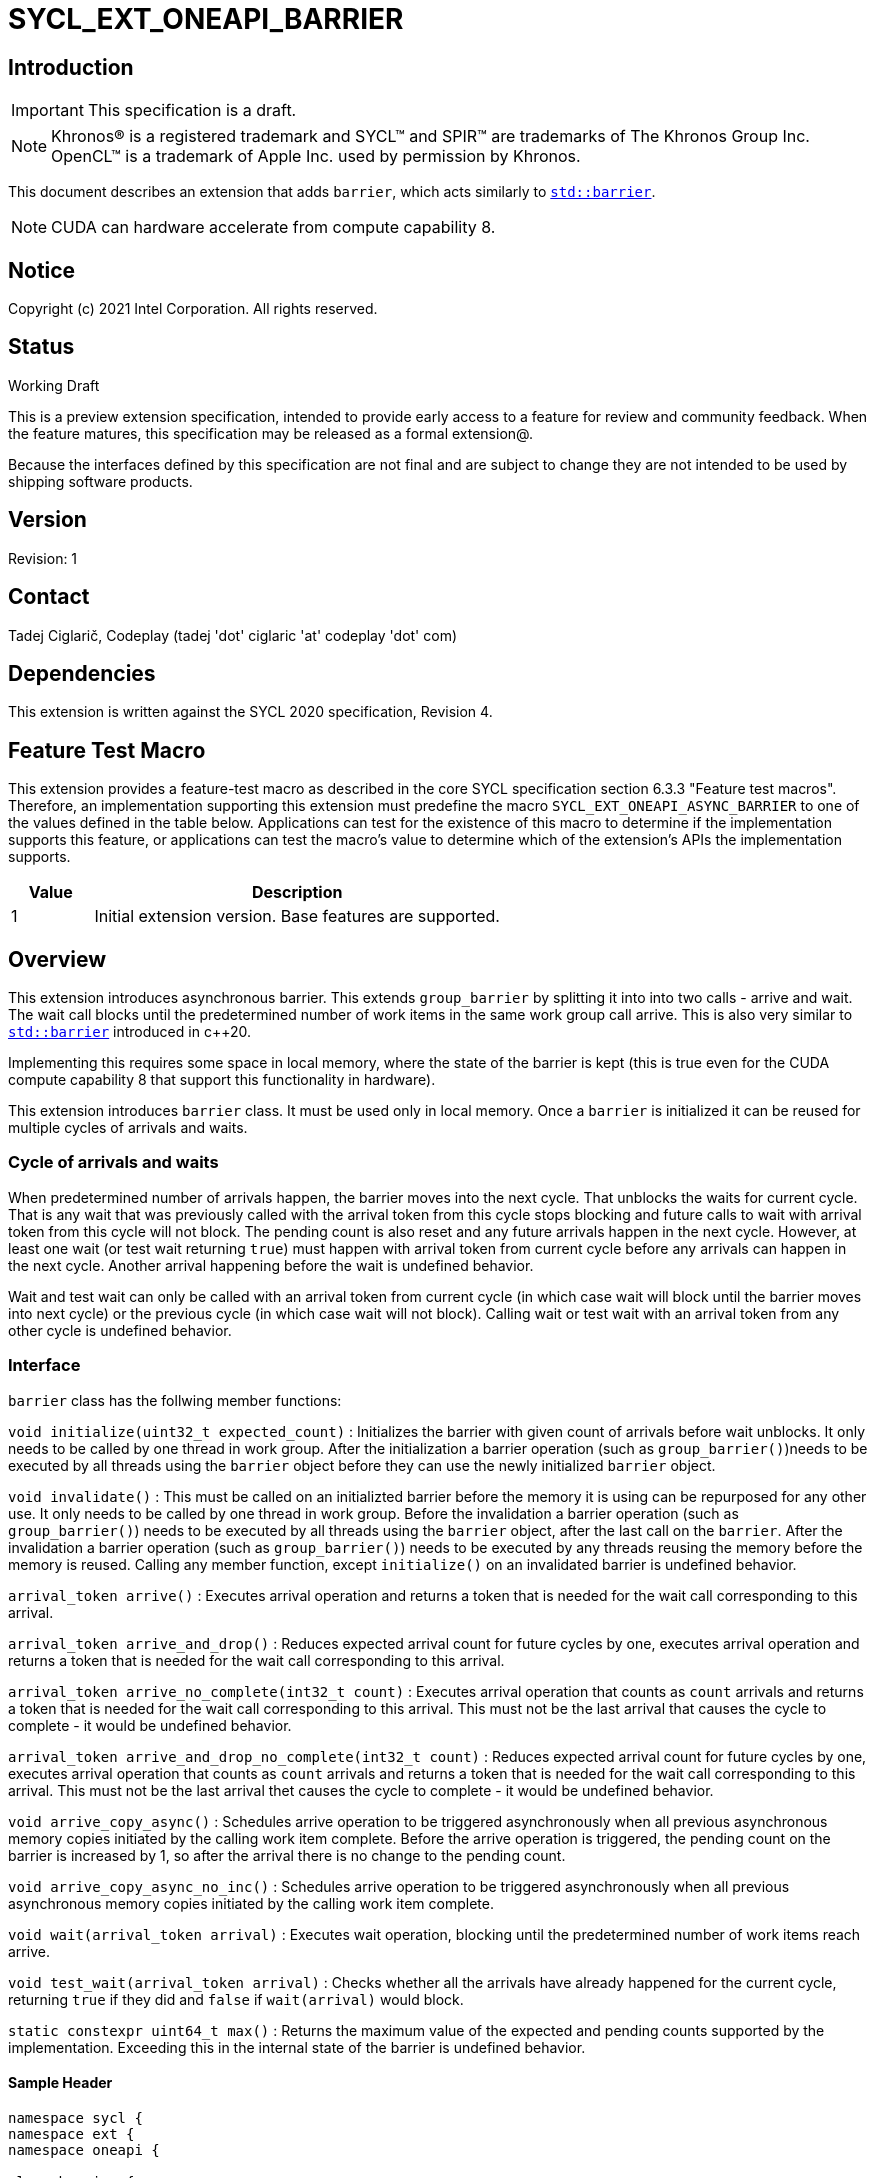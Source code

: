 = SYCL_EXT_ONEAPI_BARRIER
:source-highlighter: coderay
:coderay-linenums-mode: table

// This section needs to be after the document title.
:doctype: book
:toc2:
:toc: left
:encoding: utf-8
:lang: en

:blank: pass:[ +]

// Set the default source code type in this document to C++,
// for syntax highlighting purposes.  This is needed because
// docbook uses c++ and html5 uses cpp.
:language: {basebackend@docbook:c++:cpp}

== Introduction
IMPORTANT: This specification is a draft.

NOTE: Khronos(R) is a registered trademark and SYCL(TM) and SPIR(TM) are trademarks of The Khronos Group Inc.  OpenCL(TM) is a trademark of Apple Inc. used by permission by Khronos.

This document describes an extension that adds `barrier`, which acts similarly to https://en.cppreference.com/w/cpp/thread/barrier[`std::barrier`].

NOTE: CUDA can hardware accelerate from compute capability 8.

== Notice

Copyright (c) 2021 Intel Corporation.  All rights reserved.

== Status

Working Draft

This is a preview extension specification, intended to provide early access to a feature for review and community feedback. When the feature matures, this specification may be released as a formal extension@.

Because the interfaces defined by this specification are not final and are subject to change they are not intended to be used by shipping software products.

== Version

Revision: 1

== Contact
Tadej Ciglarič, Codeplay (tadej 'dot' ciglaric 'at' codeplay 'dot' com)

== Dependencies

This extension is written against the SYCL 2020 specification, Revision 4.

== Feature Test Macro

This extension provides a feature-test macro as described in the core SYCL
specification section 6.3.3 "Feature test macros".  Therefore, an
implementation supporting this extension must predefine the macro
`SYCL_EXT_ONEAPI_ASYNC_BARRIER` to one of the values defined in the table
below. Applications can test for the existence of this macro to determine if
the implementation supports this feature, or applications can test the macro's
value to determine which of the extension's APIs the implementation supports.

[%header,cols="1,5"]
|===
|Value |Description
|1     |Initial extension version.  Base features are supported.
|===

== Overview

This extension introduces asynchronous barrier. This extends `group_barrier` by splitting it into into two calls - arrive and wait. The wait call blocks until the predetermined number of work items in the same work group call arrive. This is also very similar to https://en.cppreference.com/w/cpp/thread/barrier[`std::barrier`] introduced in c++20.

Implementing this requires some space in local memory, where the state of the barrier is kept (this is true even for the CUDA compute capability 8 that support this functionality in hardware).

This extension introduces `barrier` class. It must be used only in local memory. Once a `barrier` is initialized it can be reused for multiple cycles of arrivals and waits.

=== Cycle of arrivals and waits

When predetermined number of arrivals happen, the barrier moves into the next cycle. That unblocks the waits for current cycle. That is any wait that was previously called with the arrival token from this cycle stops blocking and future calls to wait with arrival token from this cycle will not block. The pending count is also reset and any future arrivals happen in the next cycle. However, at least one wait (or test wait returning `true`) must happen with arrival token from current cycle before any arrivals can happen in the next cycle. Another arrival happening before the wait is undefined behavior.

Wait and test wait can only be called with an arrival token from current cycle (in which case wait will block until the barrier moves into next cycle) or the previous cycle (in which case wait will not block). Calling wait or test wait with an arrival token from any other cycle is undefined behavior.

=== Interface

`barrier` class has the follwing member functions:

`void initialize(uint32_t expected_count)` : Initializes the barrier with given count of arrivals before wait unblocks. It only needs to be called by one thread in work group. After the initialization a barrier operation (such as `group_barrier()`)needs to be executed by all threads using the `barrier` object before they can use the newly initialized `barrier` object.

`void invalidate()` : This must be called on an initializted barrier before the memory it is using can be repurposed for any other use. It only needs to be called by one thread in work group. Before the invalidation a barrier operation (such as `group_barrier()`) needs to be executed by all threads using the `barrier` object, after the last call on the `barrier`. After the invalidation a barrier operation (such as `group_barrier()`) needs to be executed by any threads reusing the memory before the memory is reused. Calling any member function, except `initialize()` on an invalidated barrier is undefined behavior.

`arrival_token arrive()` : Executes arrival operation and returns a token that is needed for the wait call corresponding to this arrival.

`arrival_token arrive_and_drop()` : Reduces expected arrival count for future cycles by one, executes arrival operation and returns a token that is needed for the wait call corresponding to this arrival.

`arrival_token arrive_no_complete(int32_t count)` : Executes arrival operation that counts as `count` arrivals and returns a token that is needed for the wait call corresponding to this arrival. This must not be the last arrival that causes the cycle to complete - it would be undefined behavior.

`arrival_token arrive_and_drop_no_complete(int32_t count)` : Reduces expected arrival count for future cycles by one, executes arrival operation that counts as `count` arrivals and returns a token that is needed for the wait call corresponding to this arrival. This must not be the last arrival thet causes the cycle to complete - it would be undefined behavior.

`void arrive_copy_async()` : Schedules arrive operation to be triggered asynchronously when all previous asynchronous memory copies initiated by the calling work item complete. Before the arrive operation is triggered, the pending count on the barrier is increased by 1, so after the arrival there is no change to the pending count.

`void arrive_copy_async_no_inc()` : Schedules arrive operation to be triggered asynchronously when all previous asynchronous memory copies initiated by the calling work item complete.

`void wait(arrival_token arrival)` : Executes wait operation, blocking until the predetermined number of work items reach arrive.

`void test_wait(arrival_token arrival)` : Checks whether all the arrivals have already happened for the current cycle, returning `true` if they did and `false` if `wait(arrival)` would block.

`static constexpr uint64_t max()` : Returns the maximum value of the expected and pending counts supported by the implementation. Exceeding this in the internal state of the barrier is undefined behavior.

==== Sample Header

[source, c++]
----
namespace sycl {
namespace ext {
namespace oneapi {

class barrier {
  [implementation defined internal state]

public:
  using arrival_token = [implementation defined];

  // barriers cannot be moved or copied
  barrier(const barrier &other) = delete;
  barrier(barrier &&other) noexcept = delete;
  barrier &operator=(const barrier &other) = delete;
  barrier &operator=(barrier &&other) noexcept = delete;

  void initialize(uint32_t expected_count);
  void invalidate();
  arrival_token arrive();
  arrival_token arrive_and_drop();
  arrival_token arrive_no_complete(int32_t count);
  arrival_token arrive_and_drop_no_complete(int32_t count);
  void arrive_copy_async();
  void arrive_copy_async_no_inc();
  void wait(arrival_token arrival);
  void test_wait(arrival_token arrival);
  arrival_token arrive_and_wait();
  static constexpr uint64_t max();
};

} // namespace oneapi
} // namespace ext
} // namespace sycl
----

== Issues

None.

//. asd
//+
//--
//*RESOLUTION*: Not resolved.
//--

. Is `barrier` the best name? Reasons for that name are that it is mostly in line with c+\+20 `std::barrier` and CUDA has the same name for this functionality. However it might be confusing with `group_barrier`, which is not present in c++20 and has a different name in CUDA - `__syncthreads`. Earlier version of CUDA docs called this `awbarrier`. Now that name is deprecated and they call it asynchronous barrier in text and `barrier` in code. Related PTX instructions use `mbarrier`.
--
*RESOLUTION*: Not resolved.
--

== Revision History

[cols="5,15,15,70"]
[grid="rows"]
[options="header"]
|========================================
|Rev|Date|Author|Changes
|1|2022-01-07|Tadej Ciglarič|*Initial public working draft*
|========================================

== Resources
* https://docs.nvidia.com/cuda/cuda-c-programming-guide/index.html#aw-barrier
* https://docs.nvidia.com/cuda/parallel-thread-execution/index.html#parallel-synchronization-and-communication-instructions-mbarrier
* https://nvidia.github.io/libcudacxx/extended_api/synchronization_primitives/barrier.html


//************************************************************************
//Other formatting suggestions:
//
//* Use *bold* text for host APIs, or [source] syntax highlighting.
//* Use +mono+ text for device APIs, or [source] syntax highlighting.
//* Use +mono+ text for extension names, types, or enum values.
//* Use _italics_ for parameters.
//************************************************************************
